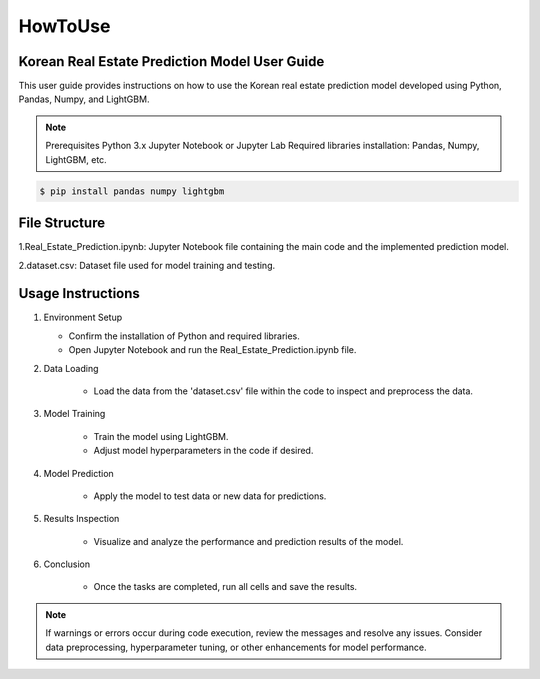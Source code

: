 HowToUse
========

Korean Real Estate Prediction Model User Guide
----------------------------------------------

This user guide provides instructions on how to use the Korean real estate prediction model developed using Python, Pandas, Numpy, and LightGBM.

.. note::
    Prerequisites
    Python 3.x
    Jupyter Notebook or Jupyter Lab
    Required libraries installation: Pandas, Numpy, LightGBM, etc.

.. code-block:: console

    $ pip install pandas numpy lightgbm

File Structure
--------------

1.Real_Estate_Prediction.ipynb: Jupyter Notebook file containing the main code and the implemented prediction model.

2.dataset.csv: Dataset file used for model training and testing.

Usage Instructions
------------------

1. Environment Setup

   * Confirm the installation of Python and required libraries.
   * Open Jupyter Notebook and run the Real_Estate_Prediction.ipynb file.

2. Data Loading

    * Load the data from the 'dataset.csv' file within the code to inspect and preprocess the data.

3. Model Training

    * Train the model using LightGBM.
    * Adjust model hyperparameters in the code if desired.

4. Model Prediction

    * Apply the model to test data or new data for predictions.

5. Results Inspection

    * Visualize and analyze the performance and prediction results of the model.

6. Conclusion

    * Once the tasks are completed, run all cells and save the results.

.. note::
    If warnings or errors occur during code execution, review the messages and resolve any issues.
    Consider data preprocessing, hyperparameter tuning, or other enhancements for model performance.

